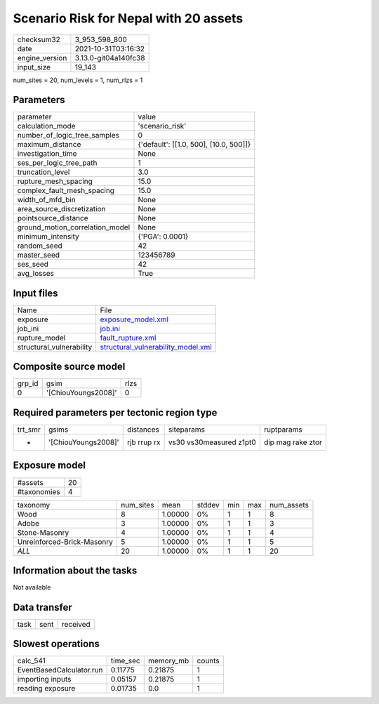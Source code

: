 Scenario Risk for Nepal with 20 assets
======================================

+----------------+----------------------+
| checksum32     | 3_953_598_800        |
+----------------+----------------------+
| date           | 2021-10-31T03:16:32  |
+----------------+----------------------+
| engine_version | 3.13.0-git04a140fc38 |
+----------------+----------------------+
| input_size     | 19_143               |
+----------------+----------------------+

num_sites = 20, num_levels = 1, num_rlzs = 1

Parameters
----------
+---------------------------------+----------------------------------------+
| parameter                       | value                                  |
+---------------------------------+----------------------------------------+
| calculation_mode                | 'scenario_risk'                        |
+---------------------------------+----------------------------------------+
| number_of_logic_tree_samples    | 0                                      |
+---------------------------------+----------------------------------------+
| maximum_distance                | {'default': [[1.0, 500], [10.0, 500]]} |
+---------------------------------+----------------------------------------+
| investigation_time              | None                                   |
+---------------------------------+----------------------------------------+
| ses_per_logic_tree_path         | 1                                      |
+---------------------------------+----------------------------------------+
| truncation_level                | 3.0                                    |
+---------------------------------+----------------------------------------+
| rupture_mesh_spacing            | 15.0                                   |
+---------------------------------+----------------------------------------+
| complex_fault_mesh_spacing      | 15.0                                   |
+---------------------------------+----------------------------------------+
| width_of_mfd_bin                | None                                   |
+---------------------------------+----------------------------------------+
| area_source_discretization      | None                                   |
+---------------------------------+----------------------------------------+
| pointsource_distance            | None                                   |
+---------------------------------+----------------------------------------+
| ground_motion_correlation_model | None                                   |
+---------------------------------+----------------------------------------+
| minimum_intensity               | {'PGA': 0.0001}                        |
+---------------------------------+----------------------------------------+
| random_seed                     | 42                                     |
+---------------------------------+----------------------------------------+
| master_seed                     | 123456789                              |
+---------------------------------+----------------------------------------+
| ses_seed                        | 42                                     |
+---------------------------------+----------------------------------------+
| avg_losses                      | True                                   |
+---------------------------------+----------------------------------------+

Input files
-----------
+--------------------------+----------------------------------------------------------------------------+
| Name                     | File                                                                       |
+--------------------------+----------------------------------------------------------------------------+
| exposure                 | `exposure_model.xml <exposure_model.xml>`_                                 |
+--------------------------+----------------------------------------------------------------------------+
| job_ini                  | `job.ini <job.ini>`_                                                       |
+--------------------------+----------------------------------------------------------------------------+
| rupture_model            | `fault_rupture.xml <fault_rupture.xml>`_                                   |
+--------------------------+----------------------------------------------------------------------------+
| structural_vulnerability | `structural_vulnerability_model.xml <structural_vulnerability_model.xml>`_ |
+--------------------------+----------------------------------------------------------------------------+

Composite source model
----------------------
+--------+---------------------+------+
| grp_id | gsim                | rlzs |
+--------+---------------------+------+
| 0      | '[ChiouYoungs2008]' | 0    |
+--------+---------------------+------+

Required parameters per tectonic region type
--------------------------------------------
+---------+---------------------+-------------+-------------------------+-------------------+
| trt_smr | gsims               | distances   | siteparams              | ruptparams        |
+---------+---------------------+-------------+-------------------------+-------------------+
| *       | '[ChiouYoungs2008]' | rjb rrup rx | vs30 vs30measured z1pt0 | dip mag rake ztor |
+---------+---------------------+-------------+-------------------------+-------------------+

Exposure model
--------------
+-------------+----+
| #assets     | 20 |
+-------------+----+
| #taxonomies | 4  |
+-------------+----+

+----------------------------+-----------+---------+--------+-----+-----+------------+
| taxonomy                   | num_sites | mean    | stddev | min | max | num_assets |
+----------------------------+-----------+---------+--------+-----+-----+------------+
| Wood                       | 8         | 1.00000 | 0%     | 1   | 1   | 8          |
+----------------------------+-----------+---------+--------+-----+-----+------------+
| Adobe                      | 3         | 1.00000 | 0%     | 1   | 1   | 3          |
+----------------------------+-----------+---------+--------+-----+-----+------------+
| Stone-Masonry              | 4         | 1.00000 | 0%     | 1   | 1   | 4          |
+----------------------------+-----------+---------+--------+-----+-----+------------+
| Unreinforced-Brick-Masonry | 5         | 1.00000 | 0%     | 1   | 1   | 5          |
+----------------------------+-----------+---------+--------+-----+-----+------------+
| *ALL*                      | 20        | 1.00000 | 0%     | 1   | 1   | 20         |
+----------------------------+-----------+---------+--------+-----+-----+------------+

Information about the tasks
---------------------------
Not available

Data transfer
-------------
+------+------+----------+
| task | sent | received |
+------+------+----------+

Slowest operations
------------------
+--------------------------+----------+-----------+--------+
| calc_541                 | time_sec | memory_mb | counts |
+--------------------------+----------+-----------+--------+
| EventBasedCalculator.run | 0.11775  | 0.21875   | 1      |
+--------------------------+----------+-----------+--------+
| importing inputs         | 0.05157  | 0.21875   | 1      |
+--------------------------+----------+-----------+--------+
| reading exposure         | 0.01735  | 0.0       | 1      |
+--------------------------+----------+-----------+--------+